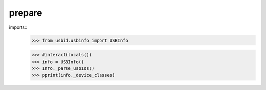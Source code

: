 
prepare
=======

imports::
    >>> from usbid.usbinfo import USBInfo
 
    >>> #interact(locals())    
    >>> info = USBInfo()
    >>> info._parse_usbids()
    >>> pprint(info._device_classes)

    